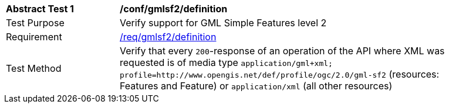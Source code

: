 [[ats_gmlsf2_definition]]
[width="90%",cols="2,6a"]
|===
^|*Abstract Test {counter:ats-id}* |*/conf/gmlsf2/definition*
^|Test Purpose |Verify support for GML Simple Features level 2
^|Requirement |<<req_gmlsf2_definition,/req/gmlsf2/definition>>
^|Test Method |Verify that every `200`-response of an operation of the API where XML was requested is of media type `application/gml+xml; profile=http://www.opengis.net/def/profile/ogc/2.0/gml-sf2` (resources: Features and Feature) or `application/xml` (all other resources)
|===
